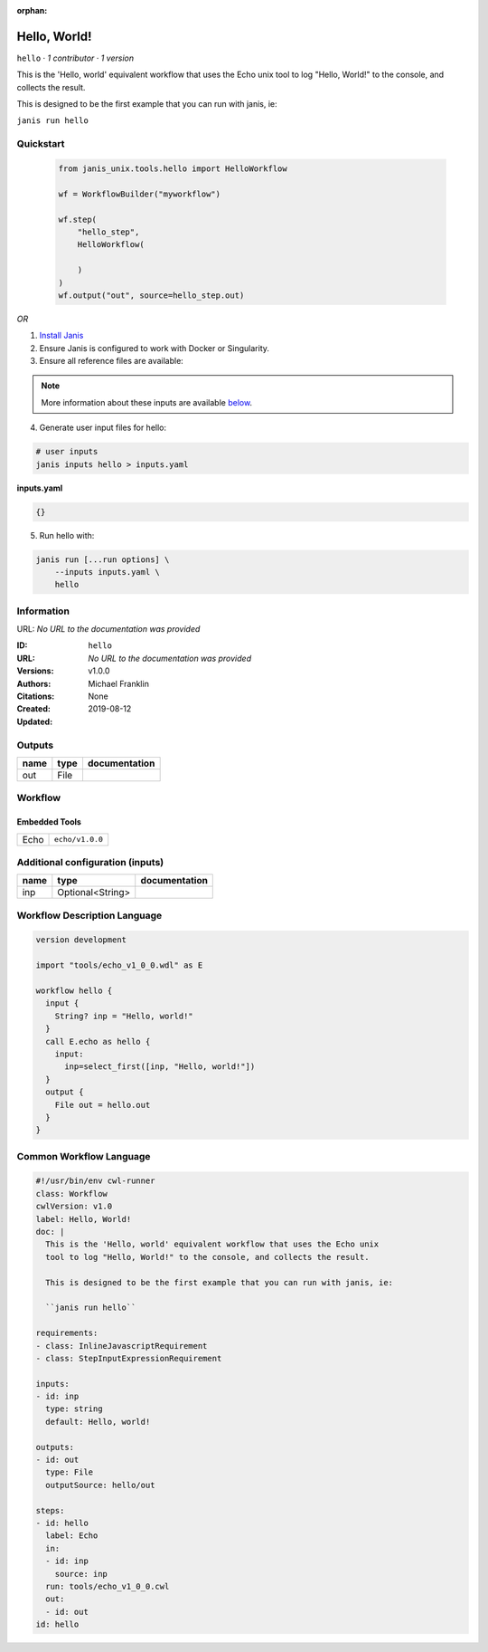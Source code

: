 :orphan:

Hello, World!
=====================

``hello`` · *1 contributor · 1 version*

This is the 'Hello, world' equivalent workflow that uses the Echo unix
tool to log "Hello, World!" to the console, and collects the result.

This is designed to be the first example that you can run with janis, ie:
    
``janis run hello``



Quickstart
-----------

    .. code-block:: python

       from janis_unix.tools.hello import HelloWorkflow

       wf = WorkflowBuilder("myworkflow")

       wf.step(
           "hello_step",
           HelloWorkflow(

           )
       )
       wf.output("out", source=hello_step.out)
    

*OR*

1. `Install Janis </tutorials/tutorial0.html>`_

2. Ensure Janis is configured to work with Docker or Singularity.

3. Ensure all reference files are available:

.. note:: 

   More information about these inputs are available `below <#additional-configuration-inputs>`_.



4. Generate user input files for hello:

.. code-block:: bash

   # user inputs
   janis inputs hello > inputs.yaml



**inputs.yaml**

.. code-block:: yaml

       {}




5. Run hello with:

.. code-block:: bash

   janis run [...run options] \
       --inputs inputs.yaml \
       hello





Information
------------

URL: *No URL to the documentation was provided*

:ID: ``hello``
:URL: *No URL to the documentation was provided*
:Versions: v1.0.0
:Authors: Michael Franklin
:Citations: 
:Created: None
:Updated: 2019-08-12



Outputs
-----------

======  ======  ===============
name    type    documentation
======  ======  ===============
out     File
======  ======  ===============


Workflow
--------

.. image:: hello_v1_0_0.dot.png

Embedded Tools
***************

====  ===============
Echo  ``echo/v1.0.0``
====  ===============



Additional configuration (inputs)
---------------------------------

======  ================  ===============
name    type              documentation
======  ================  ===============
inp     Optional<String>
======  ================  ===============

Workflow Description Language
------------------------------

.. code-block:: text

   version development

   import "tools/echo_v1_0_0.wdl" as E

   workflow hello {
     input {
       String? inp = "Hello, world!"
     }
     call E.echo as hello {
       input:
         inp=select_first([inp, "Hello, world!"])
     }
     output {
       File out = hello.out
     }
   }

Common Workflow Language
-------------------------

.. code-block:: text

   #!/usr/bin/env cwl-runner
   class: Workflow
   cwlVersion: v1.0
   label: Hello, World!
   doc: |
     This is the 'Hello, world' equivalent workflow that uses the Echo unix
     tool to log "Hello, World!" to the console, and collects the result.

     This is designed to be the first example that you can run with janis, ie:
      
     ``janis run hello``

   requirements:
   - class: InlineJavascriptRequirement
   - class: StepInputExpressionRequirement

   inputs:
   - id: inp
     type: string
     default: Hello, world!

   outputs:
   - id: out
     type: File
     outputSource: hello/out

   steps:
   - id: hello
     label: Echo
     in:
     - id: inp
       source: inp
     run: tools/echo_v1_0_0.cwl
     out:
     - id: out
   id: hello


